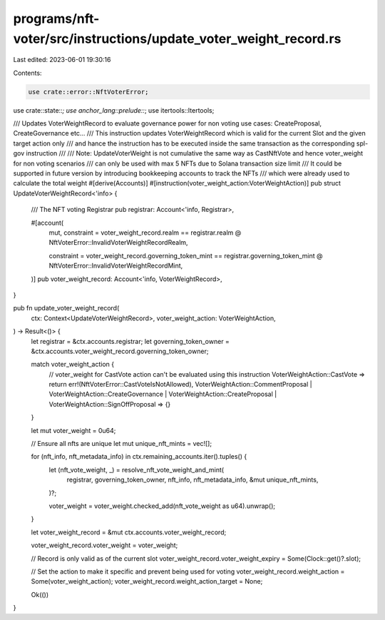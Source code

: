 programs/nft-voter/src/instructions/update_voter_weight_record.rs
=================================================================

Last edited: 2023-06-01 19:30:16

Contents:

.. code-block:: rs

    use crate::error::NftVoterError;
use crate::state::*;
use anchor_lang::prelude::*;
use itertools::Itertools;

/// Updates VoterWeightRecord to evaluate governance power for non voting use cases: CreateProposal, CreateGovernance etc...
/// This instruction updates VoterWeightRecord which is valid for the current Slot and the given target action only
/// and hance the instruction has to be executed inside the same transaction as the corresponding spl-gov instruction
///
/// Note: UpdateVoterWeight is not cumulative the same way as CastNftVote and hence voter_weight for non voting scenarios
/// can only be used with max 5 NFTs due to Solana transaction size limit
/// It could be supported in future version by introducing bookkeeping accounts to track the NFTs
/// which were already used to calculate the total weight
#[derive(Accounts)]
#[instruction(voter_weight_action:VoterWeightAction)]
pub struct UpdateVoterWeightRecord<'info> {
    /// The NFT voting Registrar
    pub registrar: Account<'info, Registrar>,

    #[account(
        mut,
        constraint = voter_weight_record.realm == registrar.realm
        @ NftVoterError::InvalidVoterWeightRecordRealm,

        constraint = voter_weight_record.governing_token_mint == registrar.governing_token_mint
        @ NftVoterError::InvalidVoterWeightRecordMint,
    )]
    pub voter_weight_record: Account<'info, VoterWeightRecord>,
}

pub fn update_voter_weight_record(
    ctx: Context<UpdateVoterWeightRecord>,
    voter_weight_action: VoterWeightAction,
) -> Result<()> {
    let registrar = &ctx.accounts.registrar;
    let governing_token_owner = &ctx.accounts.voter_weight_record.governing_token_owner;

    match voter_weight_action {
        // voter_weight for CastVote action can't be evaluated using this instruction
        VoterWeightAction::CastVote => return err!(NftVoterError::CastVoteIsNotAllowed),
        VoterWeightAction::CommentProposal
        | VoterWeightAction::CreateGovernance
        | VoterWeightAction::CreateProposal
        | VoterWeightAction::SignOffProposal => {}
    }

    let mut voter_weight = 0u64;

    // Ensure all nfts are unique
    let mut unique_nft_mints = vec![];

    for (nft_info, nft_metadata_info) in ctx.remaining_accounts.iter().tuples() {
        let (nft_vote_weight, _) = resolve_nft_vote_weight_and_mint(
            registrar,
            governing_token_owner,
            nft_info,
            nft_metadata_info,
            &mut unique_nft_mints,
        )?;

        voter_weight = voter_weight.checked_add(nft_vote_weight as u64).unwrap();
    }

    let voter_weight_record = &mut ctx.accounts.voter_weight_record;

    voter_weight_record.voter_weight = voter_weight;

    // Record is only valid as of the current slot
    voter_weight_record.voter_weight_expiry = Some(Clock::get()?.slot);

    // Set the action to make it specific and prevent being used for voting
    voter_weight_record.weight_action = Some(voter_weight_action);
    voter_weight_record.weight_action_target = None;

    Ok(())
}


